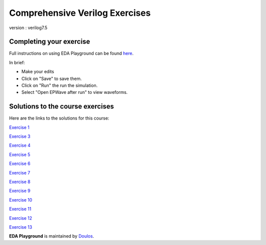 ###############################
Comprehensive Verilog Exercises
###############################

version : verilog7.5

************************
Completing your exercise
************************

Full instructions on using EDA Playground can be found `here <http://eda-playground.readthedocs.org/en/latest/>`_.

In brief:

* Make your edits

* Click on "Save" to save them.

* Click on "Run" the run the simulation.

* Select "Open EPWave after run" to view waveforms.


*********************************
Solutions to the course exercises
*********************************

Here are the links to the solutions for this course:

`Exercise 1 <https://www.edaplayground.com/x/2Fmz>`_
                          
`Exercise 3 <https://www.edaplayground.com/x/3LLk>`_
             
`Exercise 4 <https://www.edaplayground.com/x/3t89>`_
             
`Exercise 5 <https://www.edaplayground.com/x/4xfv>`_
             
`Exercise 6 <https://www.edaplayground.com/x/63Eg>`_
             
`Exercise 7 <https://www.edaplayground.com/x/2rMy>`_
             
`Exercise 8 <https://www.edaplayground.com/x/m63>`_
             
`Exercise 9 <https://www.edaplayground.com/x/2JsR>`_
             
`Exercise 10 <https://www.edaplayground.com/x/3PRC>`_
             
`Exercise 11 <https://www.edaplayground.com/x/66K8>`_
             
`Exercise 12 <https://www.edaplayground.com/x/qAU>`_
             
`Exercise 13 <https://www.edaplayground.com/x/2Mws>`_



**EDA Playground** is maintained by `Doulos <http://www.doulos.com>`_.
